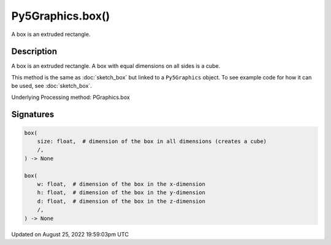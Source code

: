 Py5Graphics.box()
=================

A box is an extruded rectangle.

Description
-----------

A box is an extruded rectangle. A box with equal dimensions on all sides is a cube.

This method is the same as :doc:`sketch_box` but linked to a ``Py5Graphics`` object. To see example code for how it can be used, see :doc:`sketch_box`.

Underlying Processing method: PGraphics.box

Signatures
------

.. code:: python

    box(
        size: float,  # dimension of the box in all dimensions (creates a cube)
        /,
    ) -> None

    box(
        w: float,  # dimension of the box in the x-dimension
        h: float,  # dimension of the box in the y-dimension
        d: float,  # dimension of the box in the z-dimension
        /,
    ) -> None
Updated on August 25, 2022 19:59:03pm UTC

